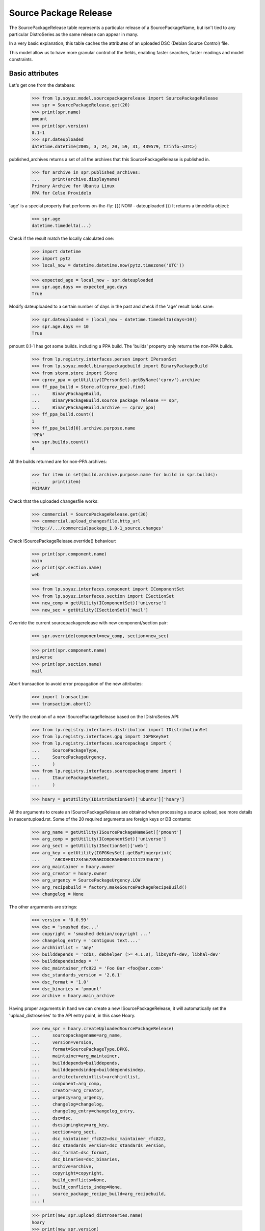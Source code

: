 Source Package Release
======================

The SourcePackageRelease table represents a particular release of a
SourcePackageName, but isn't tied to any particular DistroSeries
as the same release can appear in many.

In a very basic explanation, this table caches the attributes of an
uploaded DSC (Debian Source Control) file.

This model allow us to have more granular control of the fields,
enabling faster searches, faster readings and model constraints.

Basic attributes
----------------

Let's get one from the database:

    >>> from lp.soyuz.model.sourcepackagerelease import SourcePackageRelease
    >>> spr = SourcePackageRelease.get(20)
    >>> print(spr.name)
    pmount
    >>> print(spr.version)
    0.1-1
    >>> spr.dateuploaded
    datetime.datetime(2005, 3, 24, 20, 59, 31, 439579, tzinfo=<UTC>)

published_archives returns a set of all the archives that this
SourcePackageRelease is published in.

    >>> for archive in spr.published_archives:
    ...     print(archive.displayname)
    Primary Archive for Ubuntu Linux
    PPA for Celso Providelo

'age' is a special property that performs on-the-fly:
{{{
NOW - dateuploaded
}}}
It returns a timedelta object:

    >>> spr.age
    datetime.timedelta(...)

Check if the result match the locally calculated one:

    >>> import datetime
    >>> import pytz
    >>> local_now = datetime.datetime.now(pytz.timezone('UTC'))

    >>> expected_age = local_now - spr.dateuploaded
    >>> spr.age.days == expected_age.days
    True

Modify dateuploaded to a certain number of days in the past and check
if the 'age' result looks sane:

    >>> spr.dateuploaded = (local_now - datetime.timedelta(days=10))
    >>> spr.age.days == 10
    True

pmount 0.1-1 has got some builds. including a PPA build.  The 'builds'
property only returns the non-PPA builds.

    >>> from lp.registry.interfaces.person import IPersonSet
    >>> from lp.soyuz.model.binarypackagebuild import BinaryPackageBuild
    >>> from storm.store import Store
    >>> cprov_ppa = getUtility(IPersonSet).getByName('cprov').archive
    >>> ff_ppa_build = Store.of(cprov_ppa).find(
    ...     BinaryPackageBuild,
    ...     BinaryPackageBuild.source_package_release == spr,
    ...     BinaryPackageBuild.archive == cprov_ppa)
    >>> ff_ppa_build.count()
    1
    >>> ff_ppa_build[0].archive.purpose.name
    'PPA'
    >>> spr.builds.count()
    4

All the builds returned are for non-PPA archives:

    >>> for item in set(build.archive.purpose.name for build in spr.builds):
    ...     print(item)
    PRIMARY

Check that the uploaded changesfile works:

    >>> commercial = SourcePackageRelease.get(36)
    >>> commercial.upload_changesfile.http_url
    'http://.../commercialpackage_1.0-1_source.changes'

Check ISourcePackageRelease.override() behaviour:

    >>> print(spr.component.name)
    main
    >>> print(spr.section.name)
    web

    >>> from lp.soyuz.interfaces.component import IComponentSet
    >>> from lp.soyuz.interfaces.section import ISectionSet
    >>> new_comp = getUtility(IComponentSet)['universe']
    >>> new_sec = getUtility(ISectionSet)['mail']

Override the current sourcepackagerelease with new component/section
pair:

    >>> spr.override(component=new_comp, section=new_sec)

    >>> print(spr.component.name)
    universe
    >>> print(spr.section.name)
    mail

Abort transaction to avoid error propagation of the new attributes:

    >>> import transaction
    >>> transaction.abort()


Verify the creation of a new ISourcePackageRelease based on the
IDistroSeries API:

    >>> from lp.registry.interfaces.distribution import IDistributionSet
    >>> from lp.registry.interfaces.gpg import IGPGKeySet
    >>> from lp.registry.interfaces.sourcepackage import (
    ...     SourcePackageType,
    ...     SourcePackageUrgency,
    ...     )
    >>> from lp.registry.interfaces.sourcepackagename import (
    ...     ISourcePackageNameSet,
    ...     )

    >>> hoary = getUtility(IDistributionSet)['ubuntu']['hoary']

All the arguments to create an ISourcePackageRelease are obtained when
processing a source upload, see more details in nascentupload.rst.
Some of the 20 required arguments are foreign keys or DB contants:

    >>> arg_name = getUtility(ISourcePackageNameSet)['pmount']
    >>> arg_comp = getUtility(IComponentSet)['universe']
    >>> arg_sect = getUtility(ISectionSet)['web']
    >>> arg_key = getUtility(IGPGKeySet).getByFingerprint(
    ...     'ABCDEF0123456789ABCDDCBA0000111112345678')
    >>> arg_maintainer = hoary.owner
    >>> arg_creator = hoary.owner
    >>> arg_urgency = SourcePackageUrgency.LOW
    >>> arg_recipebuild = factory.makeSourcePackageRecipeBuild()
    >>> changelog = None

The other argurments are strings:

    >>> version = '0.0.99'
    >>> dsc = 'smashed dsc...'
    >>> copyright = 'smashed debian/copyright ...'
    >>> changelog_entry = 'contigous text....'
    >>> archhintlist = 'any'
    >>> builddepends = 'cdbs, debhelper (>= 4.1.0), libsysfs-dev, libhal-dev'
    >>> builddependsindep = ''
    >>> dsc_maintainer_rfc822 = 'Foo Bar <foo@bar.com>'
    >>> dsc_standards_version = '2.6.1'
    >>> dsc_format = '1.0'
    >>> dsc_binaries = 'pmount'
    >>> archive = hoary.main_archive

Having proper arguments in hand we can create a new
ISourcePackageRelease, it will automatically set the
'upload_distroseries' to the API entry point, in this case Hoary.

    >>> new_spr = hoary.createUploadedSourcePackageRelease(
    ...     sourcepackagename=arg_name,
    ...     version=version,
    ...     format=SourcePackageType.DPKG,
    ...     maintainer=arg_maintainer,
    ...     builddepends=builddepends,
    ...     builddependsindep=builddependsindep,
    ...     architecturehintlist=archhintlist,
    ...     component=arg_comp,
    ...     creator=arg_creator,
    ...     urgency=arg_urgency,
    ...     changelog=changelog,
    ...     changelog_entry=changelog_entry,
    ...     dsc=dsc,
    ...     dscsigningkey=arg_key,
    ...     section=arg_sect,
    ...     dsc_maintainer_rfc822=dsc_maintainer_rfc822,
    ...     dsc_standards_version=dsc_standards_version,
    ...     dsc_format=dsc_format,
    ...     dsc_binaries=dsc_binaries,
    ...     archive=archive,
    ...     copyright=copyright,
    ...     build_conflicts=None,
    ...     build_conflicts_indep=None,
    ...     source_package_recipe_build=arg_recipebuild,
    ... )

    >>> print(new_spr.upload_distroseries.name)
    hoary
    >>> print(new_spr.version)
    0.0.99
    >>> new_spr.upload_archive.id == hoary.main_archive.id
    True
    >>> print(new_spr.copyright)
    smashed debian/copyright ...
    >>> new_spr.source_package_recipe_build == arg_recipebuild
    True

Throw away the DB changes:

    >>> transaction.abort()

Let's get a sample SourcePackageRelease:

    >>> spr_test = SourcePackageRelease.get(20)
    >>> print(spr_test.name)
    pmount


Package sizes
-------------

The size of a source package can be obtained via the getPackageSize() method.
It returns the sum of the size of all files comprising the source package (in
kilo-bytes).

    >>> spr = SourcePackageRelease.get(14)
    >>> print(spr.name)
    mozilla-firefox
    >>> spr.getPackageSize()
    9690.0

Verify that empty packages have a size of zero.

    >>> from lp.registry.model.sourcepackagename import SourcePackageName
    >>> linux_src = SourcePackageName.selectOneBy(
    ...     name="linux-source-2.6.15")
    >>> spr = SourcePackageRelease.selectOneBy(
    ...     sourcepackagename=linux_src, version='2.6.15.3')
    >>> spr.getPackageSize()
    0.0


Accessing SourcePackageReleases
-------------------------------

SourcePackageReleases are accessible according to the archives where
they are published.

We will use SoyuzTestPublisher to create new publications.

    >>> from lp.registry.interfaces.distribution import (
    ...     IDistributionSet)
    >>> from lp.registry.interfaces.person import IPersonSet
    >>> from lp.soyuz.tests.test_publishing import (
    ...     SoyuzTestPublisher)

    >>> test_publisher = SoyuzTestPublisher()

    >>> ubuntu = getUtility(IDistributionSet).getByName('ubuntu')
    >>> hoary = ubuntu.getSeries('hoary')
    >>> test_publisher.addFakeChroots(hoary)
    >>> unused = test_publisher.setUpDefaultDistroSeries(hoary)

If a SourcePackageRelease is only published in a private PPA, only
users with access (launchpad.View) to that archive will be able to get
the same permission on it.

    >>> cprov = getUtility(IPersonSet).getByName('cprov')

    >>> login('foo.bar@canonical.com')
    >>> cprov_private_ppa = factory.makeArchive(
    ...     owner=cprov, private=True, name='pppa')

    >>> private_publication = test_publisher.getPubSource(
    ...     archive=cprov_private_ppa)

    >>> test_sourcepackagerelease = private_publication.sourcepackagerelease
    >>> print(test_sourcepackagerelease.title)
    foo - 666

    >>> published_archives = test_sourcepackagerelease.published_archives
    >>> for archive in published_archives:
    ...     print(archive.displayname)
    PPA named pppa for Celso Providelo

'foo - 666' sourcepackagerelease is only published in Celso's Private
PPA. So, Only Celso and administrators can get 'launchpad.View' on it.

    >>> from lp.services.webapp.authorization import (
    ...     check_permission)

    >>> login('no-priv@canonical.com')
    >>> check_permission('launchpad.View', test_sourcepackagerelease)
    False

    >>> login('celso.providelo@canonical.com')
    >>> check_permission('launchpad.View', test_sourcepackagerelease)
    True

    >>> login('foo.bar@canonical.com')
    >>> check_permission('launchpad.View', test_sourcepackagerelease)
    True

Once the SourcePackageRelease in question gets copied to a public
archive, let's say Ubuntu primary archive, it will become publicly
available.

    >>> from lp.registry.interfaces.pocket import (
    ...     PackagePublishingPocket)

    >>> public_publication = private_publication.copyTo(
    ...     hoary, PackagePublishingPocket.RELEASE, ubuntu.main_archive)

'foo - 666' is now published in Celso's private PPA and the Ubuntu
primary archive, which is public.

    >>> published_archives = test_sourcepackagerelease.published_archives
    >>> for archive in published_archives:
    ...     print(archive.displayname)
    Primary Archive for Ubuntu Linux
    PPA named pppa for Celso Providelo

And we can see it's publicly available now, as expected.

    >>> login(ANONYMOUS)
    >>> check_permission('launchpad.View', test_sourcepackagerelease)
    True

    >>> login('no-priv@canonical.com')
    >>> check_permission('launchpad.View', test_sourcepackagerelease)
    True

    >>> login('celso.providelo@canonical.com')
    >>> check_permission('launchpad.View', test_sourcepackagerelease)
    True

    >>> login('foo.bar@canonical.com')
    >>> check_permission('launchpad.View', test_sourcepackagerelease)
    True

Another common scenario is that once the package is unembargoed from the
private PPA, it gets deleted from that private PPA.  At this point the
package is still public:

    >>> private_publication.requestDeletion(cprov)
    >>> transaction.commit()
    >>> login('no-priv@canonical.com')
    >>> check_permission('launchpad.View', test_sourcepackagerelease)
    True

The next stage of the lifecycle is for the remaining publication to be
superseded.  The package will still be public after that happens.

    >>> login('foo.bar@canonical.com')
    >>> unused = public_publication.supersede()
    >>> transaction.commit()
    >>> login('no-priv@canonical.com')
    >>> check_permission('launchpad.View', test_sourcepackagerelease)
    True

published_archives shows the superseded/deleted publications still:

    >>> published_archives = test_sourcepackagerelease.published_archives
    >>> for archive in published_archives:
    ...     print(archive.displayname)
    Primary Archive for Ubuntu Linux
    PPA named pppa for Celso Providelo

